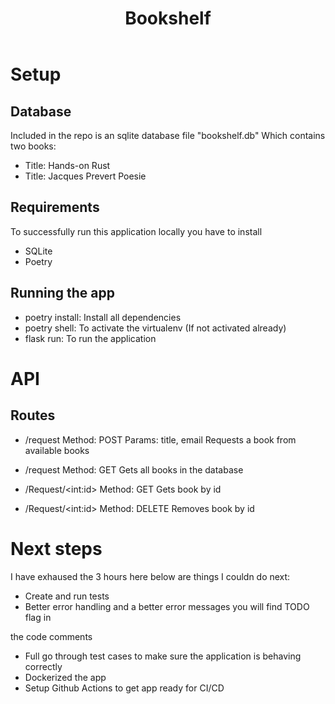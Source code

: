 #+TITLE: Bookshelf

* Setup
** Database
Included in the repo is an sqlite database file "bookshelf.db"
Which contains two books:
- Title: Hands-on Rust
- Title: Jacques Prevert Poesie

** Requirements
To successfully run this application locally you have to install
- SQLite
- Poetry

** Running the app
- poetry install: Install all dependencies
- poetry shell: To activate the virtualenv (If not activated already)
- flask run: To run the application

* API
** Routes
- /request
  Method: POST
  Params: title, email
  Requests a book from available books

- /request
  Method: GET
  Gets all books in the database

- /Request/<int:id>
  Method: GET
  Gets book by id

- /Request/<int:id>
  Method: DELETE
  Removes book by id

* Next steps
I have exhaused the 3 hours here below are things I couldn do next:

- Create and run tests
- Better error handling and a better error messages you will find TODO flag in
the code comments
- Full go through test cases to make sure the application is behaving correctly
- Dockerized the app
- Setup Github Actions to get app ready for CI/CD
